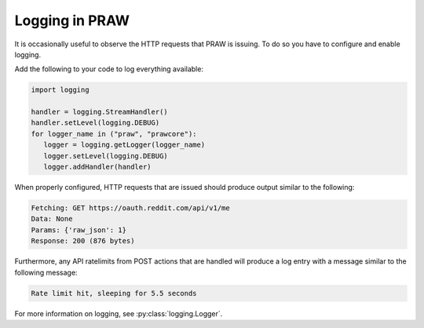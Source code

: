 Logging in PRAW
===============

It is occasionally useful to observe the HTTP requests that PRAW is issuing. To do so
you have to configure and enable logging.

Add the following to your code to log everything available:

.. code-block:: python

    import logging

    handler = logging.StreamHandler()
    handler.setLevel(logging.DEBUG)
    for logger_name in ("praw", "prawcore"):
       logger = logging.getLogger(logger_name)
       logger.setLevel(logging.DEBUG)
       logger.addHandler(handler)


When properly configured, HTTP requests that are issued should produce output similar to
the following:

.. code-block:: text

    Fetching: GET https://oauth.reddit.com/api/v1/me
    Data: None
    Params: {'raw_json': 1}
    Response: 200 (876 bytes)

Furthermore, any API ratelimits from POST actions that are handled will produce a log
entry with a message similar to the following message:

.. code-block:: text

    Rate limit hit, sleeping for 5.5 seconds

For more information on logging, see :py:class:`logging.Logger`.

